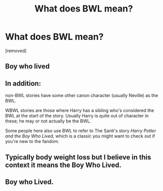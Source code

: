 #+TITLE: What does BWL mean?

* What does BWL mean?
:PROPERTIES:
:Author: hazadgamer12
:Score: 5
:DateUnix: 1611847563.0
:DateShort: 2021-Jan-28
:FlairText: Discussion
:END:
[removed]


** Boy who lived
:PROPERTIES:
:Author: PhantomThiefB
:Score: 11
:DateUnix: 1611847640.0
:DateShort: 2021-Jan-28
:END:


** In addition:

non-BWL stories have some other canon character (usually Neville) as the BWL.

WBWL stories are those where Harry has a sibling who's considered the BWL at the start of the story. Usually Harry is quite out of character in these; he may or not actually be the BWL.

Some people here also use BWL to refer to The Santi's story /Harry Potter and the Boy Who Lived,/ which is a classic you might want to check out if you're new to the fandom.
:PROPERTIES:
:Author: francoisschubert
:Score: 10
:DateUnix: 1611850408.0
:DateShort: 2021-Jan-28
:END:


** Typically body weight loss but I believe in this context it means the Boy Who Lived.
:PROPERTIES:
:Author: I_love_DPs
:Score: 4
:DateUnix: 1611860126.0
:DateShort: 2021-Jan-28
:END:


** Boy who Lived.
:PROPERTIES:
:Author: 4143636
:Score: 3
:DateUnix: 1611863040.0
:DateShort: 2021-Jan-28
:END:
